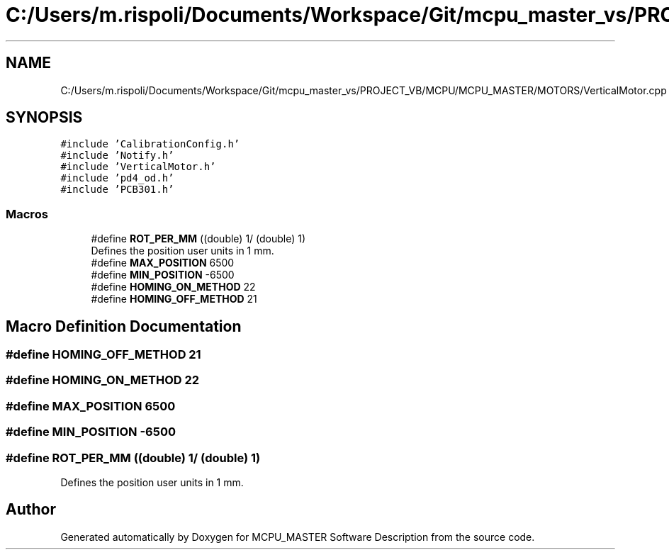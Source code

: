 .TH "C:/Users/m.rispoli/Documents/Workspace/Git/mcpu_master_vs/PROJECT_VB/MCPU/MCPU_MASTER/MOTORS/VerticalMotor.cpp" 3 "Fri Dec 15 2023" "MCPU_MASTER Software Description" \" -*- nroff -*-
.ad l
.nh
.SH NAME
C:/Users/m.rispoli/Documents/Workspace/Git/mcpu_master_vs/PROJECT_VB/MCPU/MCPU_MASTER/MOTORS/VerticalMotor.cpp
.SH SYNOPSIS
.br
.PP
\fC#include 'CalibrationConfig\&.h'\fP
.br
\fC#include 'Notify\&.h'\fP
.br
\fC#include 'VerticalMotor\&.h'\fP
.br
\fC#include 'pd4_od\&.h'\fP
.br
\fC#include 'PCB301\&.h'\fP
.br

.SS "Macros"

.in +1c
.ti -1c
.RI "#define \fBROT_PER_MM\fP   ((double) 1/ (double) 1)"
.br
.RI "Defines the position user units in 1 mm\&. "
.ti -1c
.RI "#define \fBMAX_POSITION\fP   6500"
.br
.ti -1c
.RI "#define \fBMIN_POSITION\fP   \-6500"
.br
.ti -1c
.RI "#define \fBHOMING_ON_METHOD\fP   22"
.br
.ti -1c
.RI "#define \fBHOMING_OFF_METHOD\fP   21"
.br
.in -1c
.SH "Macro Definition Documentation"
.PP 
.SS "#define HOMING_OFF_METHOD   21"

.SS "#define HOMING_ON_METHOD   22"

.SS "#define MAX_POSITION   6500"

.SS "#define MIN_POSITION   \-6500"

.SS "#define ROT_PER_MM   ((double) 1/ (double) 1)"

.PP
Defines the position user units in 1 mm\&. 
.SH "Author"
.PP 
Generated automatically by Doxygen for MCPU_MASTER Software Description from the source code\&.
